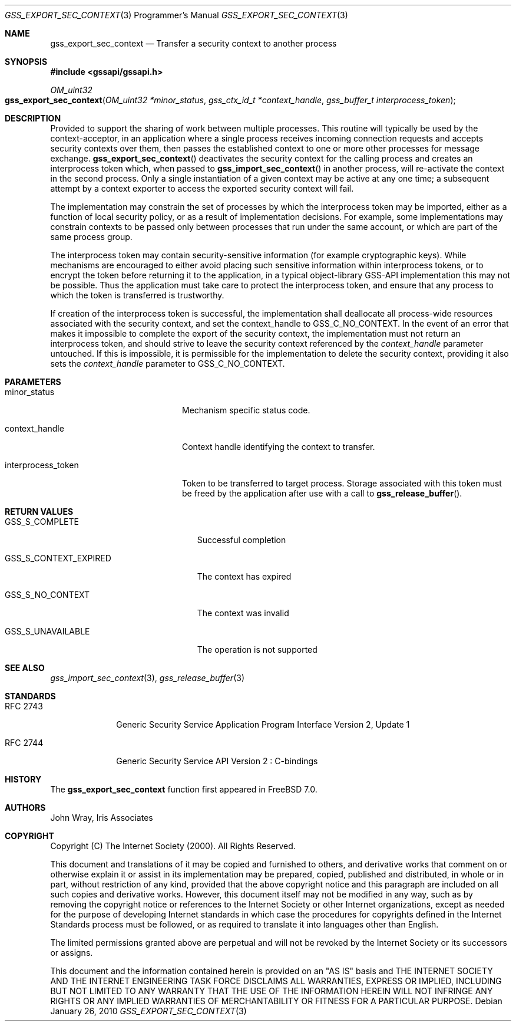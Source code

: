 .\" -*- nroff -*-
.\"
.\" Copyright (c) 2005 Doug Rabson
.\" All rights reserved.
.\"
.\" Redistribution and use in source and binary forms, with or without
.\" modification, are permitted provided that the following conditions
.\" are met:
.\" 1. Redistributions of source code must retain the above copyright
.\"    notice, this list of conditions and the following disclaimer.
.\" 2. Redistributions in binary form must reproduce the above copyright
.\"    notice, this list of conditions and the following disclaimer in the
.\"    documentation and/or other materials provided with the distribution.
.\"
.\" THIS SOFTWARE IS PROVIDED BY THE AUTHOR AND CONTRIBUTORS ``AS IS'' AND
.\" ANY EXPRESS OR IMPLIED WARRANTIES, INCLUDING, BUT NOT LIMITED TO, THE
.\" IMPLIED WARRANTIES OF MERCHANTABILITY AND FITNESS FOR A PARTICULAR PURPOSE
.\" ARE DISCLAIMED.  IN NO EVENT SHALL THE AUTHOR OR CONTRIBUTORS BE LIABLE
.\" FOR ANY DIRECT, INDIRECT, INCIDENTAL, SPECIAL, EXEMPLARY, OR CONSEQUENTIAL
.\" DAMAGES (INCLUDING, BUT NOT LIMITED TO, PROCUREMENT OF SUBSTITUTE GOODS
.\" OR SERVICES; LOSS OF USE, DATA, OR PROFITS; OR BUSINESS INTERRUPTION)
.\" HOWEVER CAUSED AND ON ANY THEORY OF LIABILITY, WHETHER IN CONTRACT, STRICT
.\" LIABILITY, OR TORT (INCLUDING NEGLIGENCE OR OTHERWISE) ARISING IN ANY WAY
.\" OUT OF THE USE OF THIS SOFTWARE, EVEN IF ADVISED OF THE POSSIBILITY OF
.\" SUCH DAMAGE.
.\"
.\"	$FreeBSD: releng/12.0/lib/libgssapi/gss_export_sec_context.3 236746 2012-06-08 12:09:00Z joel $
.\"
.\" The following commands are required for all man pages.
.Dd January 26, 2010
.Dt GSS_EXPORT_SEC_CONTEXT 3 PRM
.Os
.Sh NAME
.Nm gss_export_sec_context
.Nd Transfer a security context to another process
.\" This next command is for sections 2 and 3 only.
.\" .Sh LIBRARY
.Sh SYNOPSIS
.In "gssapi/gssapi.h"
.Ft OM_uint32
.Fo gss_export_sec_context
.Fa "OM_uint32 *minor_status"
.Fa "gss_ctx_id_t *context_handle"
.Fa "gss_buffer_t interprocess_token"
.Fc
.Sh DESCRIPTION
Provided to support the sharing of work between multiple processes.
This routine will typically be used by the context-acceptor,
in an application where a single process receives incoming connection
requests and accepts security contexts over them,
then passes the established context to one or more other processes for
message exchange.
.Fn gss_export_sec_context
deactivates the security context for the calling process and creates
an interprocess token which,
when passed to
.Fn gss_import_sec_context
in another process,
will re-activate the context in the second process.
Only a single instantiation of a given context may be active at any
one time;
a subsequent attempt by a context exporter to access the exported security context will fail.
.Pp
The implementation may constrain the set of processes by which the
interprocess token may be imported,
either as a function of local security policy,
or as a result of implementation decisions.
For example,
some implementations may constrain contexts to be passed only between
processes that run under the same account,
or which are part of the same process group.
.Pp
The interprocess token may contain security-sensitive information
(for example cryptographic keys).
While mechanisms are encouraged to either avoid placing such sensitive
information within interprocess tokens,
or to encrypt the token before returning it to the application,
in a typical object-library GSS-API implementation this may not be
possible.
Thus the application must take care to protect the interprocess token,
and ensure that any process to which the token is transferred is
trustworthy.
.Pp
If creation of the interprocess token is successful,
the implementation shall deallocate all process-wide resources
associated with the security context,
and set the context_handle to
.Dv GSS_C_NO_CONTEXT .
In the event of an error that makes it impossible to complete the
export of the security context,
the implementation must not return an interprocess token,
and should strive to leave the security context referenced by the
.Fa context_handle
parameter untouched.
If this is impossible,
it is permissible for the implementation to delete the security
context,
providing it also sets the
.Fa context_handle
parameter to
.Dv GSS_C_NO_CONTEXT .
.Sh PARAMETERS
.Bl -tag -width ".It interprocess_token"
.It minor_status
Mechanism specific status code.
.It context_handle
Context handle identifying the context to transfer.
.It interprocess_token
Token to be transferred to target process.
Storage associated with this token must be freed by the application
after use with a call to
.Fn gss_release_buffer .
.El
.Sh RETURN VALUES
.Bl -tag -width ".It GSS_S_CONTEXT_EXPIRED"
.It GSS_S_COMPLETE
Successful completion
.It GSS_S_CONTEXT_EXPIRED
The context has expired
.It GSS_S_NO_CONTEXT
The context was invalid
.It GSS_S_UNAVAILABLE
The operation is not supported
.El
.Sh SEE ALSO
.Xr gss_import_sec_context 3 ,
.Xr gss_release_buffer 3
.Sh STANDARDS
.Bl -tag -width ".It RFC 2743"
.It RFC 2743
Generic Security Service Application Program Interface Version 2, Update 1
.It RFC 2744
Generic Security Service API Version 2 : C-bindings
.El
.Sh HISTORY
The
.Nm
function first appeared in
.Fx 7.0 .
.Sh AUTHORS
John Wray, Iris Associates
.Sh COPYRIGHT
Copyright (C) The Internet Society (2000).  All Rights Reserved.
.Pp
This document and translations of it may be copied and furnished to
others, and derivative works that comment on or otherwise explain it
or assist in its implementation may be prepared, copied, published
and distributed, in whole or in part, without restriction of any
kind, provided that the above copyright notice and this paragraph are
included on all such copies and derivative works.  However, this
document itself may not be modified in any way, such as by removing
the copyright notice or references to the Internet Society or other
Internet organizations, except as needed for the purpose of
developing Internet standards in which case the procedures for
copyrights defined in the Internet Standards process must be
followed, or as required to translate it into languages other than
English.
.Pp
The limited permissions granted above are perpetual and will not be
revoked by the Internet Society or its successors or assigns.
.Pp
This document and the information contained herein is provided on an
"AS IS" basis and THE INTERNET SOCIETY AND THE INTERNET ENGINEERING
TASK FORCE DISCLAIMS ALL WARRANTIES, EXPRESS OR IMPLIED, INCLUDING
BUT NOT LIMITED TO ANY WARRANTY THAT THE USE OF THE INFORMATION
HEREIN WILL NOT INFRINGE ANY RIGHTS OR ANY IMPLIED WARRANTIES OF
MERCHANTABILITY OR FITNESS FOR A PARTICULAR PURPOSE.
